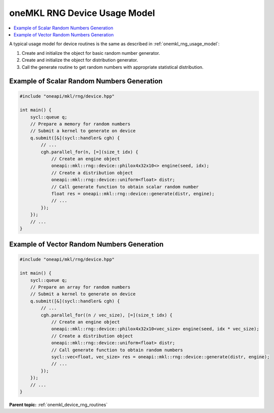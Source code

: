 .. SPDX-FileCopyrightText: 2023 Intel Corporation
..
.. SPDX-License-Identifier: CC-BY-4.0

.. _onemkl_device_rng_usage_model:

oneMKL RNG Device Usage Model
=============================

.. contents::
    :local:
    :depth: 1

A typical usage model for device routines is the same as described in
:ref:`onemkl_rng_usage_model`:


#. Create and initialize the object for basic random number generator.

#. Create and initialize the object for distribution generator.

#. Call the generate routine to get random numbers with appropriate statistical distribution.


Example of Scalar Random Numbers Generation
-------------------------------------------

.. code-block:: cpp

    #include "oneapi/mkl/rng/device.hpp"

    int main() {
        sycl::queue q;
        // Prepare a memory for random numbers
        // Submit a kernel to generate on device
        q.submit([&](sycl::handler& cgh) {
            // ...
            cgh.parallel_for(n, [=](size_t idx) {
                // Create an engine object
                oneapi::mkl::rng::device::philox4x32x10<> engine(seed, idx);
                // Create a distribution object
                oneapi::mkl::rng::device::uniform<float> distr;
                // Call generate function to obtain scalar random number
                float res = oneapi::mkl::rng::device::generate(distr, engine);
                // ...
            });
        });
        // ...
    }

Example of Vector Random Numbers Generation
-------------------------------------------

.. code-block:: cpp

    #include "oneapi/mkl/rng/device.hpp"

    int main() {
        sycl::queue q;
        // Prepare an array for random numbers
        // Submit a kernel to generate on device
        q.submit([&](sycl::handler& cgh) {
            // ...
            cgh.parallel_for((n / vec_size), [=](size_t idx) {
                // Create an engine object
                oneapi::mkl::rng::device::philox4x32x10<vec_size> engine(seed, idx * vec_size);
                // Create a distribution object
                oneapi::mkl::rng::device::uniform<float> distr;
                // Call generate function to obtain random numbers
                sycl::vec<float, vec_size> res = oneapi::mkl::rng::device::generate(distr, engine);
                // ...
            });
        });
        // ...
    }

**Parent topic:** :ref:`onemkl_device_rng_routines`
